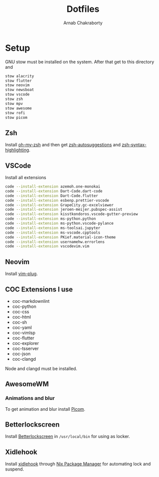 #+TITLE: Dotfiles
#+AUTHOR: Arnab Chakraborty

* Setup
GNU stow must be installed on the system. After that get to this directory and
#+begin_src bash
stow alacrity
stow flutter
stow neovim
stow newsboat
stow vscode
stow zsh
stow mpv
stow awesome
stow rofi
stow picom
#+end_src

** Zsh
Install [[https://github.com/ohmyzsh/ohmyzsh/][oh-my-zsh]] and then get [[https://github.com/zsh-users/zsh-autosuggestions/blob/master/INSTALL.md#oh-my-zsh][zsh-autosuggestions]] and [[https://github.com/zsh-users/zsh-syntax-highlighting/blob/master/INSTALL.md#oh-my-zsh][zsh-syntax-highlighting]].
** VSCode
Install all extensions
#+begin_src bash
code --install-extension azemoh.one-monokai
code --install-extension Dart-Code.dart-code
code --install-extension Dart-Code.flutter
code --install-extension esbenp.prettier-vscode
code --install-extension GrapeCity.gc-excelviewer
code --install-extension jeroen-meijer.pubspec-assist
code --install-extension kisstkondoros.vscode-gutter-preview
code --install-extension ms-python.python
code --install-extension ms-python.vscode-pylance
code --install-extension ms-toolsai.jupyter
code --install-extension ms-vscode.cpptools
code --install-extension PKief.material-icon-theme
code --install-extension usernamehw.errorlens
code --install-extension vscodevim.vim
#+end_src

** Neovim
Install [[https://github.com/junegunn/vim-plug][vim-plug]].
** COC Extensions I use
- coc-markdownlint
- coc-python
- coc-css
- coc-html
- coc-sh
- coc-yaml
- coc-vimlsp
- coc-flutter
- coc-explorer
- coc-tsserver
- coc-json
- coc-clangd
Node and clangd must be installed.

** AwesomeWM
*** Animations and blur
To get animation and blur install [[https://github.com/jonaburg/picom][Picom]].
** Betterlockscreen
Install [[https://github.com/pavanjadhaw/betterlockscreen#requirements][Betterlockscreen]] in =/usr/local/bin= for using as locker.

** Xidlehook
Install [[https://github.com/jD91mZM2/xidlehook][xidlehook]] through [[https://nixos.org/guides/install-nix.html][Nix Package Manager]] for automating lock and suspend.
